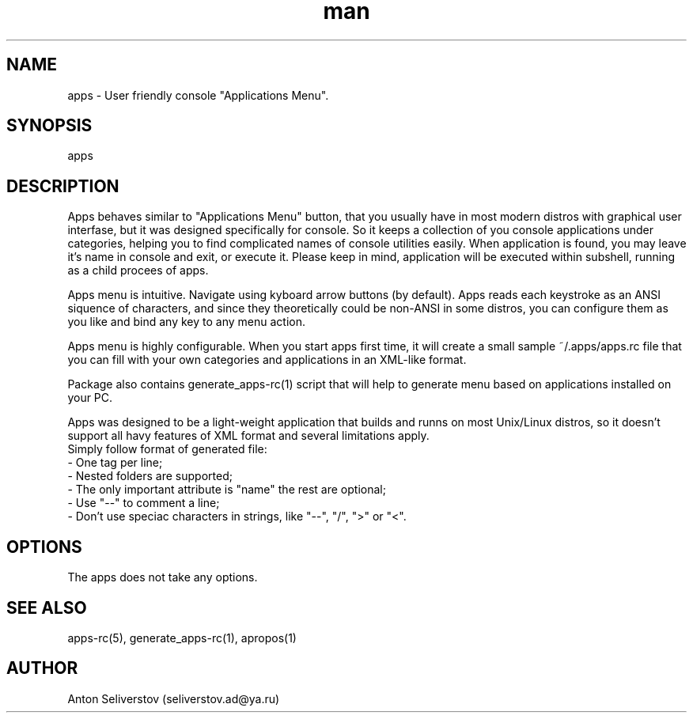 .\" Manpage for apps.
.\"
.\" Copyright (C), 2015 Anton Seliverstov (seliverstov.ad@ya.ru)
.\"
.\" You may distribute under the terms of the GNU General Public
.\" License as specified in the file COPYING that comes with the 
.\" man-db distribution.
.\"
.TH man 1 "13 Dec 2015" "1.0" "apps man pages"
.SH NAME
apps \- User friendly console "Applications Menu".
.SH SYNOPSIS
apps
.SH DESCRIPTION
Apps behaves similar to "Applications Menu" button, that you usually have
in most modern distros with graphical user interfase, 
but it was designed specifically for console.
So it keeps a collection of you console applications under categories, 
helping you to find complicated names of console utilities easily.
When application is found, you may leave it's name in console and exit, 
or execute it.
Please keep in mind, application will be executed within subshell, 
running as a child procees of apps.

Apps menu is intuitive. 
Navigate using kyboard arrow buttons (by default). 
Apps reads each keystroke as an ANSI siquence of characters, and since they 
theoretically could be non-ANSI in some distros, you can configure them as 
you like and bind any key to any menu action.

Apps menu is highly configurable. 
When you start apps first time, it will create a small sample 
~/.apps/apps.rc file 
that you can fill with your own categories and applications in 
an XML-like format.

Package also contains generate_apps-rc(1) script that will help to 
generate menu based on applications installed on your PC.

Apps was designed to be a light-weight application that builds 
and runns on most Unix/Linux distros, 
so it doesn't support all havy features of XML format and several 
limitations apply.
 Simply follow format of generated file:
 \- One tag per line;
 \- Nested folders are supported;
 \- The only important attribute is "name" the rest are optional;
 \- Use "\-\-" to comment a line;
 \- Don't use speciac characters in strings, like "\-\-", "/", ">" or "<".

.SH OPTIONS
The apps does not take any options.
.SH SEE ALSO
apps-rc(5), generate_apps-rc(1), apropos(1)
.SH AUTHOR
Anton Seliverstov (seliverstov.ad@ya.ru)